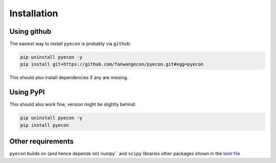 Installation
============

Using github
------------

The easiest way to install ``pyecon`` is probably via ``github``:

.. code-block:: bash

    pip uninstall pyecon -y
    pip install git+https://github.com/fanwangecon/pyecon.git#egg=pyecon

This should also install dependencies if any are missing.

Using PyPI
----------

This should also work fine, version might be slightly behind:

.. code-block:: bash

    pip uninstall pyecon -y
    pip install pyecon

Other requirements
------------------

``pyecon`` builds on (and hence depends on) numpy`` and
``scipy`` libraries other packages shown in the
`toml file <https://github.com/FanWangEcon/pyecon/blob/master/doc/pyproject.toml>`_
